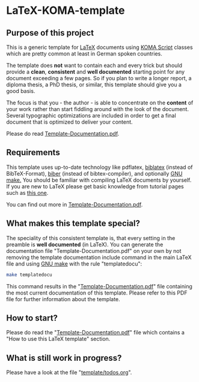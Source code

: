 
* LaTeX-KOMA-template

** Purpose of this project

This is a generic template for [[http://en.wikipedia.org/wiki/LaTeX][LaTeX]] documents using [[http://www.komascript.de/][KOMA Script]] classes
which are pretty common at least in German spoken countries.

The template does *not* want to contain each and every trick but should
provide a *clean*, *consistent* and *well documented* starting point for any
document exceeding a few pages. So if you plan to write a longer report,
a diploma thesis, a PhD thesis, or similar, this template should give you
a good basis.

The focus is that you - the author - is able to concentrate on the *content*
of your work rather than start fiddling around with the look of the document.
Several typographic optimizations are included in order to get a final document
that is optimized to deliver your content.

Please do read [[https://github.com/novoid/LaTeX-KOMA-template/blob/master/Template-Documentation.pdf][Template-Documentation.pdf]].

** Requirements

This template uses up-to-date technology like pdflatex, [[http://www.tex.ac.uk/tex-archive/info/translations/biblatex/de/][biblatex]]
(instead of BibTeX-Format), [[http://en.wikipedia.org/wiki/Biber_(LaTeX)][biber]] (instead of bibtex-compiler), and
optionally [[http://www.gnu.org/s/make/][GNU make.]]  You should be familiar with compiling LaTeX
documents by yourself. If you are new to LaTeX please get basic
knowledge from tutorial pages such as [[http://LaTeX.TUGraz.at][this one]].

You can find out more in [[https://github.com/novoid/LaTeX-KOMA-template/blob/master/Template-Documentation.pdf][Template-Documentation.pdf]].

** What makes this template special?

The speciality of this consistent template is, that every setting in
the preamble is *well documented* (in LaTeX). You can generate the
documentation file "Template-Documentation.pdf" on your own by not
removing the template documentation include command in the main LaTeX
file and using [[http://www.gnu.org/software/make/][GNU make]] with the rule "templatedocu":

#+begin_src sh
make templatedocu
#+end_src

This command results in the "[[https://github.com/novoid/LaTeX-KOMA-template/blob/master/Template-Documentation.pdf][Template-Documentation.pdf]]" file
containing the most current documentation of this template. Please
refer to this PDF file for further information about the template.

** How to start?

Please do read the "[[https://github.com/novoid/LaTeX-KOMA-template/blob/master/Template-Documentation.pdf][Template-Documentation.pdf]]" file which contains a
"How to use this LaTeX template" section.

** What is still work in progress?

Please have a look at the file "[[https://github.com/novoid/LaTeX-KOMA-template/blob/master/template/todos.org][template/todos.org]]".
  
